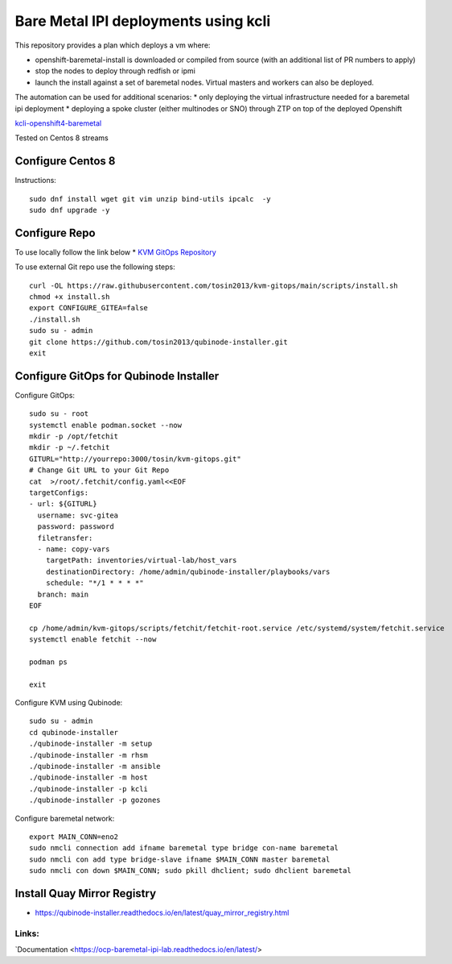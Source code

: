 =====================================
Bare Metal IPI deployments using kcli 
=====================================

This repository provides a plan which deploys a vm where:

* openshift-baremetal-install is downloaded or compiled from source (with an additional list of PR numbers to apply)
* stop the nodes to deploy through redfish or ipmi
* launch the install against a set of baremetal nodes. Virtual masters and workers can also be deployed.
  
The automation can be used for additional scenarios:
* only deploying the virtual infrastructure needed for a baremetal ipi deployment
* deploying a spoke cluster (either multinodes or SNO) through ZTP on top of the deployed Openshift
  
`kcli-openshift4-baremetal <https://github.com/karmab/kcli-openshift4-baremetal>`_ 

Tested on Centos 8 streams

Configure Centos 8
-------------------
Instructions::

    sudo dnf install wget git vim unzip bind-utils ipcalc  -y
    sudo dnf upgrade -y

Configure Repo
--------------
To use locally follow the link below 
* `KVM GitOps Repository <https://kvm-gitops-repository.readthedocs.io/en/latest/#kvm-gitops-repository>`_

To use external Git repo use the following steps::
    
    curl -OL https://raw.githubusercontent.com/tosin2013/kvm-gitops/main/scripts/install.sh
    chmod +x install.sh
    export CONFIGURE_GITEA=false
    ./install.sh
    sudo su - admin 
    git clone https://github.com/tosin2013/qubinode-installer.git
    exit

Configure GitOps for Qubinode Installer
---------------------------------------
Configure GitOps::
    
    sudo su - root
    systemctl enable podman.socket --now
    mkdir -p /opt/fetchit
    mkdir -p ~/.fetchit
    GITURL="http://yourrepo:3000/tosin/kvm-gitops.git"
    # Change Git URL to your Git Repo
    cat  >/root/.fetchit/config.yaml<<EOF
    targetConfigs:
    - url: ${GITURL}
      username: svc-gitea
      password: password
      filetransfer:
      - name: copy-vars
        targetPath: inventories/virtual-lab/host_vars
        destinationDirectory: /home/admin/qubinode-installer/playbooks/vars
        schedule: "*/1 * * * *"
      branch: main
    EOF

    cp /home/admin/kvm-gitops/scripts/fetchit/fetchit-root.service /etc/systemd/system/fetchit.service
    systemctl enable fetchit --now

    podman ps 

    exit

Configure KVM using Qubinode::

    sudo su - admin 
    cd qubinode-installer
    ./qubinode-installer -m setup
    ./qubinode-installer -m rhsm
    ./qubinode-installer -m ansible
    ./qubinode-installer -m host
    ./qubinode-installer -p kcli
    ./qubinode-installer -p gozones

Configure baremetal network::

    export MAIN_CONN=eno2
    sudo nmcli connection add ifname baremetal type bridge con-name baremetal
    sudo nmcli con add type bridge-slave ifname $MAIN_CONN master baremetal
    sudo nmcli con down $MAIN_CONN; sudo pkill dhclient; sudo dhclient baremetal


Install Quay Mirror Registry 
----------------------------
* https://qubinode-installer.readthedocs.io/en/latest/quay_mirror_registry.html


Links:
~~~~~~
`Documentation <https://ocp-baremetal-ipi-lab.readthedocs.io/en/latest/>